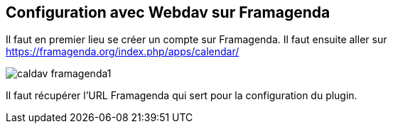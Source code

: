 == Configuration avec Webdav sur Framagenda

Il faut en premier lieu se créer un compte sur Framagenda.
Il faut ensuite aller sur https://framagenda.org/index.php/apps/calendar/

image::../images/caldav_framagenda1.jpg[]

Il faut récupérer l'URL Framagenda qui sert pour la configuration du plugin.